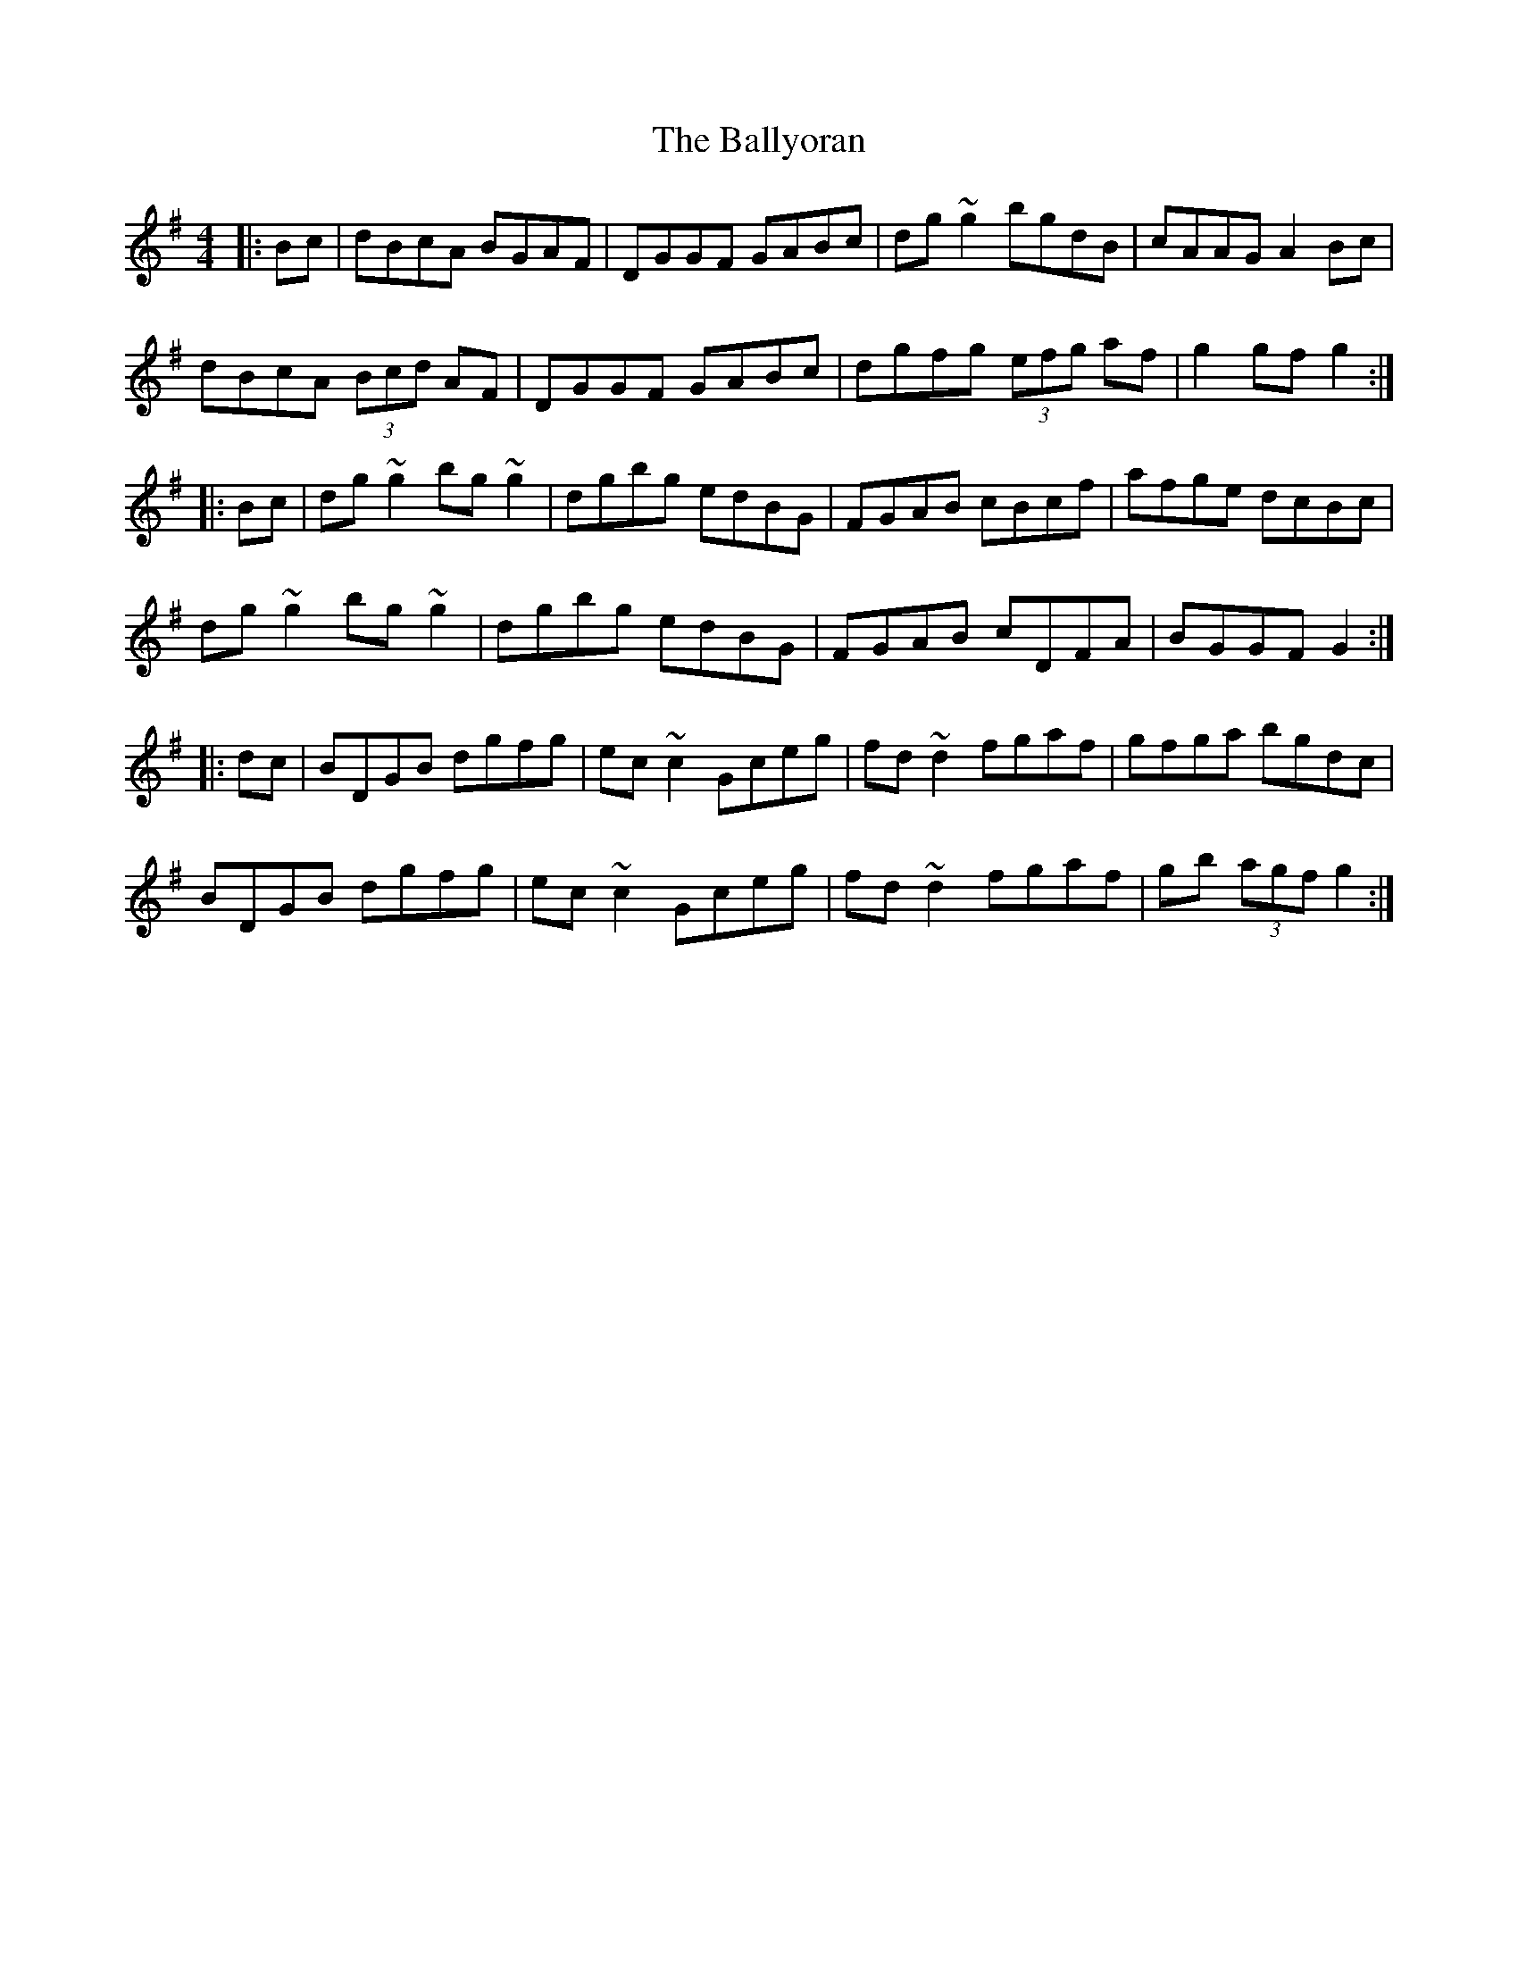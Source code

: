 X: 2587
T: Ballyoran, The
R: hornpipe
M: 4/4
K: Gmajor
|:Bc|dBcA BGAF|DGGF GABc|dg ~g2 bgdB|cAAG A2 Bc|
dBcA (3Bcd AF|DGGF GABc|dgfg (3efg af|g2gfg2:|
|:Bc|dg~g2 bg~g2|dgbg edBG|FGAB cBcf|afge dcBc|
dg~g2 bg~g2|dgbg edBG|FGAB cDFA|BGGF G2:|
|:dc|BDGB dgfg|ec~c2 Gceg|fd~d2 fgaf|gfga bgdc|
BDGB dgfg|ec~c2 Gceg|fd~d2 fgaf|gb (3agf g2:|

